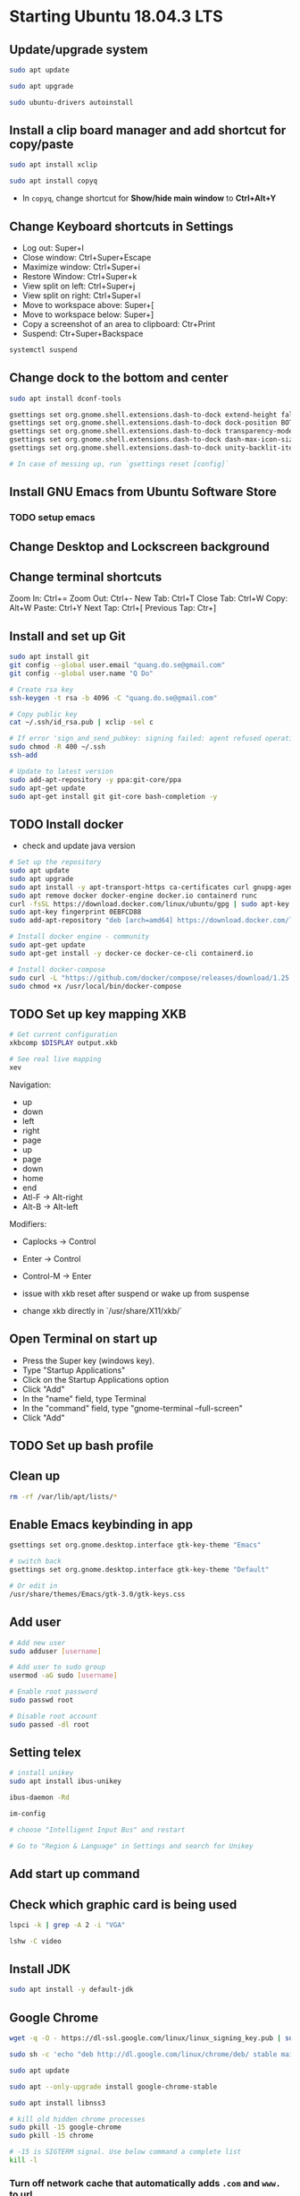 * Starting Ubuntu 18.04.3 LTS

** Update/upgrade system

#+BEGIN_SRC  sh
  sudo apt update

  sudo apt upgrade

  sudo ubuntu-drivers autoinstall
#+END_SRC

** Install a clip board manager and add shortcut for copy/paste

#+BEGIN_SRC  sh
  sudo apt install xclip

  sudo apt install copyq
#+END_SRC

- In =copyq=, change shortcut for *Show/hide main window* to *Ctrl+Alt+Y*

** Change Keyboard shortcuts in Settings

- Log out: Super+l
- Close window: Ctrl+Super+Escape
- Maximize window: Ctrl+Super+i
- Restore Window: Ctrl+Super+k
- View split on left: Ctrl+Super+j
- View split on right: Ctrl+Super+l
- Move to workspace above: Super+[
- Move to workspace below: Super+]
- Copy a screenshot of an area to clipboard: Ctr+Print
- Suspend: Ctr+Super+Backspace

#+BEGIN_SRC sh
  systemctl suspend
#+END_SRC

** Change dock to the bottom and center

#+BEGIN_SRC sh
  sudo apt install dconf-tools

  gsettings set org.gnome.shell.extensions.dash-to-dock extend-height false
  gsettings set org.gnome.shell.extensions.dash-to-dock dock-position BOTTOM
  gsettings set org.gnome.shell.extensions.dash-to-dock transparency-mode FIXED
  gsettings set org.gnome.shell.extensions.dash-to-dock dash-max-icon-size 64
  gsettings set org.gnome.shell.extensions.dash-to-dock unity-backlit-items true

  # In case of messing up, run `gsettings reset [config]`
#+END_SRC

** Install GNU Emacs from Ubuntu Software Store

*** TODO setup emacs

** Change Desktop and Lockscreen background

** Change terminal shortcuts

Zoom In: Ctrl+=
Zoom Out: Ctrl+-
New Tab: Ctrl+T
Close Tab: Ctrl+W
Copy: Alt+W
Paste: Ctrl+Y
Next Tap: Ctrl+[
Previous Tap: Ctr+]

** Install and set up Git

#+BEGIN_SRC  bash
  sudo apt install git
  git config --global user.email "quang.do.se@gmail.com"
  git config --global user.name "Q Do"

  # Create rsa key
  ssh-keygen -t rsa -b 4096 -C "quang.do.se@gmail.com"

  # Copy public key
  cat ~/.ssh/id_rsa.pub | xclip -sel c

  # If error 'sign_and_send_pubkey: signing failed: agent refused operation'
  sudo chmod -R 400 ~/.ssh
  ssh-add

  # Update to latest version
  sudo add-apt-repository -y ppa:git-core/ppa
  sudo apt-get update
  sudo apt-get install git git-core bash-completion -y
#+END_SRC

** TODO Install docker

- check and update java version

#+BEGIN_SRC sh
  # Set up the repository
  sudo apt update
  sudo apt upgrade
  sudo apt install -y apt-transport-https ca-certificates curl gnupg-agent software-properties-common
  sudo apt remove docker docker-engine docker.io containerd runc
  curl -fsSL https://download.docker.com/linux/ubuntu/gpg | sudo apt-key add -
  sudo apt-key fingerprint 0EBFCD88
  sudo add-apt-repository "deb [arch=amd64] https://download.docker.com/linux/ubuntu $(lsb_release -cs) stable"

  # Install docker engine - community
  sudo apt-get update
  sudo apt-get install -y docker-ce docker-ce-cli containerd.io

  # Install docker-compose
  sudo curl -L "https://github.com/docker/compose/releases/download/1.25.0/docker-compose-$(uname -s)-$(uname -m)" -o /usr/local/bin/docker-compose
  sudo chmod +x /usr/local/bin/docker-compose
#+END_SRC

** TODO Set up key mapping XKB

#+BEGIN_SRC sh
  # Get current configuration
  xkbcomp $DISPLAY output.xkb

  # See real live mapping
  xev
#+END_SRC

Navigation:
- up
- down
- left
- right
- page
- up
- page
- down
- home
- end
- Atl-F -> Alt-right
- Alt-B -> Alt-left

Modifiers: 
- Caplocks -> Control
- Enter -> Control
- Control-M -> Enter

- issue with xkb reset after suspend or wake up from suspense

- change xkb directly in `/usr/share/X11/xkb/`

** Open Terminal on start up

- Press the Super key (windows key).
- Type "Startup Applications"
- Click on the Startup Applications option
- Click "Add"
- In the "name" field, type Terminal
- In the "command" field, type "gnome-terminal --full-screen"
- Click "Add"

** TODO Set up bash profile

** Clean up

#+BEGIN_SRC sh
  rm -rf /var/lib/apt/lists/*
#+END_SRC

** Enable Emacs keybinding in app

#+BEGIN_SRC sh
  gsettings set org.gnome.desktop.interface gtk-key-theme "Emacs"

  # switch back
  gsettings set org.gnome.desktop.interface gtk-key-theme "Default"

  # Or edit in
  /usr/share/themes/Emacs/gtk-3.0/gtk-keys.css
#+END_SRC

** Add user

#+BEGIN_SRC sh
  # Add new user
  sudo adduser [username]

  # Add user to sudo group
  usermod -aG sudo [username]

  # Enable root password
  sudo passwd root

  # Disable root account
  sudo passed -dl root
#+END_SRC

** Setting telex

#+BEGIN_SRC  sh
  # install unikey
  sudo apt install ibus-unikey

  ibus-daemon -Rd

  im-config

  # choose "Intelligent Input Bus" and restart

  # Go to "Region & Language" in Settings and search for Unikey
#+END_SRC

** Add start up command

# Search for 'Startup Applications Preferences' in Settings
# Add 'gnome-terminal --full-screen'

** Check which graphic card is being used

#+BEGIN_SRC sh
  lspci -k | grep -A 2 -i "VGA"

  lshw -C video
#+END_SRC

** Install JDK

#+BEGIN_SRC sh
  sudo apt install -y default-jdk
#+END_SRC

** Google Chrome

#+BEGIN_SRC sh
  wget -q -O - https://dl-ssl.google.com/linux/linux_signing_key.pub | sudo apt-key add -

  sudo sh -c 'echo "deb http://dl.google.com/linux/chrome/deb/ stable main" >> /etc/apt/sources.list.d/google-chrome.list'

  sudo apt update

  sudo apt --only-upgrade install google-chrome-stable

  sudo apt install libnss3

  # kill old hidden chrome processes
  sudo pkill -15 google-chrome
  sudo pkill -15 chrome

  # -15 is SIGTERM signal. Use below command a complete list
  kill -l
#+END_SRC

*** Turn off network cache that automatically adds =.com= and =www.= to url

- Go to Chrome
- Click *F12*
- Go to *Network* tab
- Choose *Disable cache*

** Hide top bar

- Go to =Ubuntu Software= app
- Search =Hide Top Bar=
- Go to =Tweaks= app
- Click on =Extensions= tab
- Enable =Hide Top Bar=

** Install OpenConnect VPN

#+BEGIN_SRC sh
  sudo apt -y install openconnect

  sudo openconnect -b [vpn.mydomain.com] -u [username] --authgroup [AdminVPN]
#+END_SRC
